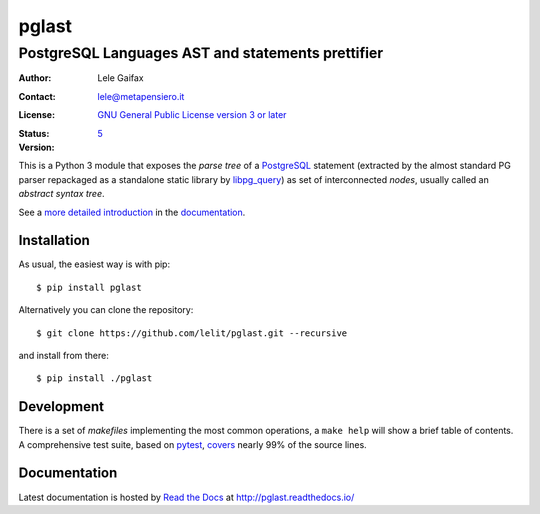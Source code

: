 .. -*- coding: utf-8 -*-
.. :Project:   pglast -- PostgreSQL Languages AST
.. :Created:   mer 02 ago 2017 14:49:24 CEST
.. :Author:    Lele Gaifax <lele@metapensiero.it>
.. :License:   GNU General Public License version 3 or later
.. :Copyright: © 2017, 2018, 2019, 2020, 2021, 2022 Lele Gaifax
..

========
 pglast
========

PostgreSQL Languages AST and statements prettifier
==================================================

:Author: Lele Gaifax
:Contact: lele@metapensiero.it
:License: `GNU General Public License version 3 or later`__
:Status: |build| |doc| |codecov|
:Version: `5`__

__ https://www.gnu.org/licenses/gpl.html
__ https://pglast.readthedocs.io/en/v5/development.html#history

.. |build| image:: https://github.com/lelit/pglast/actions/workflows/ci.yml/badge.svg?branch=v5
   :target: https://github.com/lelit/pglast/actions/workflows/ci.yml
   :alt: Build status
.. |doc| image:: https://readthedocs.org/projects/pglast/badge/?version=v5
   :target: https://readthedocs.org/projects/pglast/builds/
   :alt: Documentation status
.. |codecov| image:: https://codecov.io/gh/lelit/pglast/branch/v3/graph/badge.svg?token=A90D8tWnft
   :target: https://codecov.io/gh/lelit/pglast
   :alt: Test coverage status

This is a Python 3 module that exposes the *parse tree* of a PostgreSQL__ statement (extracted
by the almost standard PG parser repackaged as a standalone static library by `libpg_query`__)
as set of interconnected *nodes*, usually called an *abstract syntax tree*.

__ https://www.postgresql.org/
__ https://github.com/pganalyze/libpg_query

See a `more detailed introduction`__ in the documentation_.

__ https://pglast.readthedocs.io/en/v5/introduction.html


Installation
------------

As usual, the easiest way is with pip::

  $ pip install pglast

Alternatively you can clone the repository::

  $ git clone https://github.com/lelit/pglast.git --recursive

and install from there::

  $ pip install ./pglast


Development
-----------

There is a set of *makefiles* implementing the most common operations, a ``make help`` will
show a brief table of contents. A comprehensive test suite, based on pytest__, covers__ nearly
99% of the source lines.

__ https://docs.pytest.org/en/latest/
__ https://codecov.io/gh/lelit/pglast/branch/v5/


Documentation
-------------

Latest documentation is hosted by `Read the Docs`__ at http://pglast.readthedocs.io/

__ https://readthedocs.org/
